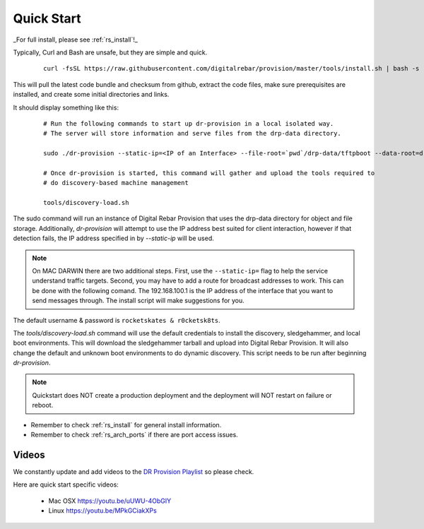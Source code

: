 .. Copyright (c) 2017 RackN Inc.
.. Licensed under the Apache License, Version 2.0 (the "License");
.. Digital Rebar Provision documentation under Digital Rebar master license
.. index::
  pair: Digital Rebar Provision; Quickstart

.. _rs_quickstart:

Quick Start
~~~~~~~~~~~

_For full install, please see :ref:`rs_install`!_

Typically, Curl and Bash are unsafe, but they are simple and quick.

  ::

    curl -fsSL https://raw.githubusercontent.com/digitalrebar/provision/master/tools/install.sh | bash -s -- --isolated install

This will pull the latest code bundle and checksum from github, extract the code files,
make sure prerequisites are installed, and create some initial directories and links.

It should display something like this:

  ::

    # Run the following commands to start up dr-provision in a local isolated way.
    # The server will store information and serve files from the drp-data directory.

    sudo ./dr-provision --static-ip=<IP of an Interface> --file-root=`pwd`/drp-data/tftpboot --data-root=drp-data/digitalrebar &

    # Once dr-provision is started, this command will gather and upload the tools required to
    # do discovery-based machine management

    tools/discovery-load.sh

The sudo command will run an instance of Digital Rebar Provision that uses the drp-data
directory for object and file storage.  Additionally, *dr-provision* will attempt
to use the IP address best suited for client interaction, however if that detection fails, the IP
address specified in by *--static-ip* will be used.

.. note:: On MAC DARWIN there are two additional steps. First, use the ``--static-ip=`` flag to help the service understand traffic targets.  Second, you may have to add a route for broadcast addresses to work.  This can be done with the following comand.  The 192.168.100.1 is the IP address of the interface that you want to send messages through. The install script will make suggestions for you.

The default username & password is ``rocketskates & r0cketsk8ts``.

The *tools/discovery-load.sh* command will use the default credentials to install
the discovery, sledgehammer, and local boot environments.  This will download the
sledgehammer tarball and upload into Digital Rebar Provision.  It will also change the
default and unknown boot environments to do dynamic discovery.  This script needs to be
run after beginning *dr-provision*.

.. note:: Quickstart does NOT create a production deployment and the deployment will NOT restart on failure or reboot.

* Remember to check :ref:`rs_install` for general install information.
* Remember to check :ref:`rs_arch_ports` if there are port access issues.


Videos
------

We constantly update and add videos to the
`DR Provision Playlist <https://www.youtube.com/playlist?list=PLXPBeIrpXjfilUi7Qj1Sl0UhjxNRSC7nx>`_
so please check.

Here are quick start specific videos:

  * Mac OSX https://youtu.be/uUWU-4ObGIY
  * Linux https://youtu.be/MPkGCiakXPs

